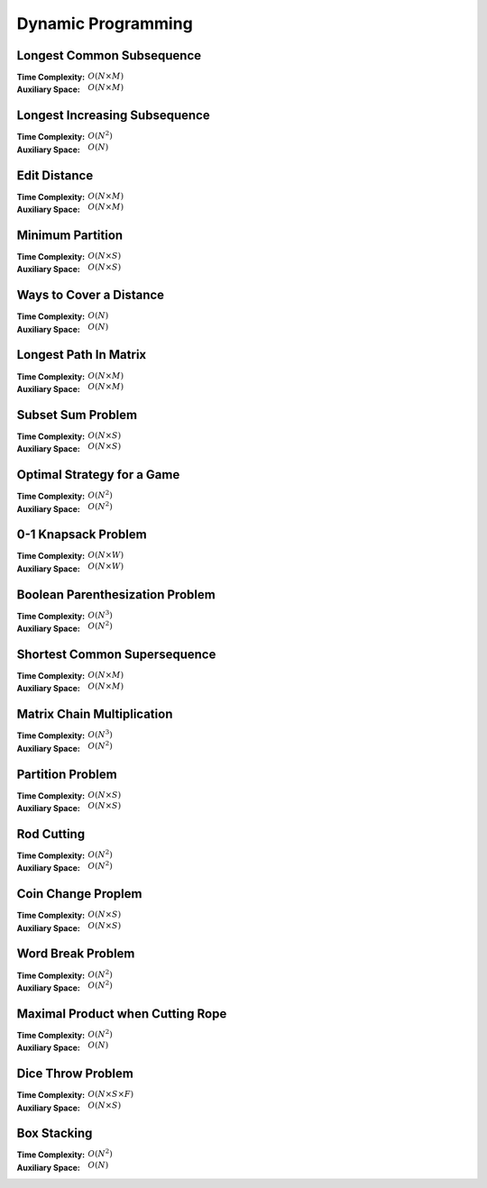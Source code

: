 Dynamic Programming 
===================

Longest Common Subsequence 
--------------------------

:Time Complexity: :math:`O(N\times M)`
:Auxiliary Space: :math:`O(N\times M)`

.. tabs::

    .. code-tab:: python

        def lcs(X, Y):
            n = len(X)
            m = len(Y)
            dp = [[0 for j in range(m+1)] for i in range(n+1)]
            for i in range(1, n+1):
                for j in range(1, m+1):
                    if X[i-1] == Y[j-1]:
                        dp[i][j] = dp[i-1][j-1] + 1
                    else:
                        dp[i][j] = max(dp[i-1][j], dp[i][j-1])
            return dp[n][m]

        if __name__ == '__main__':
            X = "AGGTAB"
            Y = "GXTXAYB"
            print(lcs(X, Y))

    .. code-tab:: cpp

        #include <bits/stdc++.h>
        using namespace std;

        int lcs(string X, string Y) {
            int n = X.length();
            int m = Y.length();
            int dp[n+1][m+1] = {};
            for (int i=1; i<=n; ++i) {
                for (int j=1; j<=m; ++j) {
                    if (X[i-1] == Y[j-1]) {
                        dp[i][j] = dp[i-1][j-1] + 1;
                    } else {
                        dp[i][j] = max(dp[i-1][j], dp[i][j-1]);
                    }
                }
            }
            return dp[n][m];
        }

        int main() {
            string X = "AGGTAB";
            string Y = "GXTXAYB";
            cout << lcs(X, Y);
        }

    .. code-tab:: java

        class LCS {
            static int lcs(String X, String Y) {
                int n = X.length();
                int m = Y.length();
                int dp[][] = new int[n+1][m+1];
                for (int i=1; i<=n; ++i) {
                    for (int j=1; j<=m; ++j) {
                        if (X.charAt(i-1) == Y.charAt(j-1)) {
                            dp[i][j] = dp[i-1][j-1] + 1;
                        } else {
                            dp[i][j] = Math.max(dp[i-1][j], dp[i][j-1]);
                        }
                    }
                }
                return dp[n][m];
            }
            public static void main(String args[]) {
                String X = "AGGTAB";
                String Y = "GXTXAYB";
                System.out.println(lcs(X, Y));
            }
        }

Longest Increasing Subsequence 
------------------------------

:Time Complexity: :math:`O(N^2)`
:Auxiliary Space: :math:`O(N)`

.. tabs::

    .. code-tab:: python

        def lis(arr):
            n = len(arr)
            dp = [1 for i in range(n)]
            for i in range(1, n):
                for j in range(0, i):
                    if arr[j] < arr[i] and dp[j]+1 > dp[i]:
                        dp[i] = dp[j] + 1
            maxL = 1
            for d in dp:
                maxL = max(maxL, d)
            return maxL

        if __name__ == '__main__':
            arr = [10, 22, 9, 33, 21, 50, 41, 60]
            print(lis(arr))

    .. code-tab:: cpp

        #include <bits/stdc++.h>
        using namespace std;

        int lis(vector<int> arr) {
            int n = arr.size();
            int dp[n] = {};
            for (int i=0; i<n; ++i) {
                dp[i] = 1;
            }
            for (int i=1; i<n; ++i) {
                for (int j=0; j<i; ++j) {
                    if (arr[j]<arr[i] && dp[j]+1>dp[i]) {
                        dp[i] = dp[j] + 1;
                    }
                }
            }
            int maxL = 1;
            for (int i=0; i<n; ++i) {
                if (dp[i] > maxL) {
                    maxL = dp[i];
                }
            }
            return maxL;
        }

        int main() {
            vector<int> arr{10, 22, 9, 33, 21, 50, 41, 60};
            cout << lis(arr);
        }

    .. code-tab:: java

        class LIS {
            static int lis(int arr[]) {
                int n = arr.length;
                int dp[] = new int[n];
                for (int i=0; i<n; ++i) {
                    dp[i] = 1;
                }
                for (int i=1; i<n; ++i) {
                    for (int j=0; j<i; ++j) {
                        if (arr[j]<arr[i] && dp[j]+1>dp[i]) {
                            dp[i] = dp[j] + 1;
                        }
                    }
                }
                int maxL = 1;
                for (int i=0; i<n; ++i) {
                    if (dp[i] > maxL) {
                        maxL = dp[i];
                    }
                }
                return maxL;
            }
            public static void main(String args[]) {
                int arr[] = {10, 22, 9, 33, 21, 50, 41, 60};
                System.out.println(lis(arr));
            }
        }

Edit Distance
-------------

:Time Complexity: :math:`O(N\times M)`
:Auxiliary Space: :math:`O(N\times M)`

.. tabs::

    .. code-tab:: python

        def ed(X, Y):
            n = len(X)
            m = len(Y)
            dp = [[0 for j in range(m+1)] for i in range(n+1)]
            for i in range(n+1):
                dp[i][0] = i
            for j in range(m+1):
                dp[0][j] = j
            for i in range(1, n+1):
                for j in range(1, m+1):
                    if X[i-1] == Y[j-1]:
                        dp[i][j] = dp[i-1][j-1]
                    else:
                        dp[i][j] = min(dp[i-1][j-1], dp[i-1][j], dp[i][j-1]) + 1
            return dp[n][m]

        if __name__ == '__main__':
            X = "sunday"
            Y = "saturday"
            print(ed(X, Y))

    .. code-tab:: cpp

        #include <bits/stdc++.h>
        using namespace std;

        int min(int x, int y, int z) {
            return min(x, min(y, z));
        }

        int ed(string X, string Y) {
            int n = X.length();
            int m = Y.length();
            int dp[n+1][m+1] = {};
            for (int i=0; i<=n; ++i) {
                dp[i][0] = i;
            }
            for (int j=0; j<=m; ++j) {
                dp[0][j] = j;
            }
            for (int i=1; i<=n; ++i) {
                for (int j=1; j<=m; ++j) {
                    if (X[i-1]==Y[j-1]) {
                        dp[i][j] = dp[i-1][j-1];
                    } else {
                        dp[i][j] = min(dp[i-1][j-1], dp[i-1][j], dp[i][j-1]) + 1;
                    }
                }
            }
            return dp[n][m];
        }

        int main() {
            string X = "sunday";
            string Y = "saturday";
            cout << ed(X, Y);
        }

    .. code-tab:: java

        class ED {
            static int min(int x, int y, int z) {
                return Math.min(x, Math.min(y, z));
            }
            static int ed(String X, String Y) {
                int n = X.length();
                int m = Y.length();
                int dp[][] = new int[n+1][m+1];
                for (int i=0; i<=n; ++i) {
                    dp[i][0] = i;
                }
                for (int j=0; j<m; ++j) {
                    dp[0][j] = j;
                }
                for (int i=1; i<=n; ++i) {
                    for (int j=1; j<=m; ++j) {
                        if (X.charAt(i-1)==Y.charAt(j-1)) {
                            dp[i][j] = dp[i-1][j-1];
                        } else {
                            dp[i][j] = min(dp[i-1][j-1], dp[i-1][j], dp[i][j-1]) + 1;
                        }
                    }
                }
                return dp[n][m];
            }
            public static void main(String args[]) {
                String X = "sunday";
                String Y = "saturday";
                System.out.println(ed(X, Y));
            }
        }

Minimum Partition
-----------------

:Time Complexity: :math:`O(N\times S)`
:Auxiliary Space: :math:`O(N\times S)`

.. tabs::

    .. code-tab:: python

        def mp(arr):
            n = len(arr)
            s = sum(arr)
            dp = [[False for j in range(s+1)] for i in range(n+1)]
            for i in range(n+1):
                dp[i][0] = True
            for i in range(1, n+1):
                for j in range(1, s+1):
                    if arr[i-1] <= j:
                        dp[i][j] = dp[i-1][j] or dp[i-1][j-arr[i-1]]
                    else:
                        dp[i][j] = dp[i-1][j]
            m = s
            for j in range(s//2, -1, -1):
                if dp[n][j] == True:
                    m = s - 2 * j 
                    break
            return m
            
        if __name__ == '__main__':
            arr = [3, 1, 4, 2, 2, 1]
            print(mp(arr))

    .. code-tab:: cpp

        # include <bits/stdc++.h>
        using namespace std;

        int mp(vector<int> arr) {
            int n = arr.size();
            int s = 0;
            for (int a : arr) {
                s += a;
            }
            bool dp[n+1][s+1] = {};
            for (int i=0; i<n+1; ++i) {
                for (int j=0; j<s+1; ++j) {
                    if (j == 0) {
                        dp[i][j] = true;
                    }
                }
            }
            for (int i=1; i<n+1; ++i) {
                for (int j=1; j<s+1; ++j) {
                    if (arr[i-1]<=j) {
                        dp[i][j] = dp[i-1][j] || dp[i-1][j-arr[i-1]];
                    } else {
                        dp[i][j] = dp[i-1][j];
                    }
                }
            }
            int m = s;
            for (int j=s/2; j>=0; --j) {
                if (dp[n][j] == true) {
                    m = s - 2 * j;
                    break;
                }
            }
            return m;
        }

        int main() {
            vector<int> arr{3, 1, 4, 2, 2, 1};
            cout << mp(arr);
        }

    .. code-tab:: java

        class MP {
            static int mp(int arr[]) {
                int n = arr.length;
                int s = 0;
                for (int a : arr) {
                    s += a;
                }
                boolean dp[][] = new boolean[n+1][s+1];
                for (int i=0; i<n+1; ++i) {
                    for (int j=0; j<s+1; ++j) {
                        if (j == 0) {
                            dp[i][j] = true;
                        }
                    }
                }
                for (int i=1; i<n+1; ++i) {
                    for (int j=1; j<s+1; ++j) {
                        if (arr[i-1] <= j) {
                            dp[i][j] = dp[i-1][j] || dp[i-1][j-arr[i-1]];
                        } else {
                            dp[i][j] = dp[i-1][j];
                        }
                    }
                }
                int m = s;
                for (int j=s/2; j>=0; --j) {
                    if (dp[n][j]==true) {
                        m = s - 2 * j;
                        break;
                    }
                }
                return m;
            }
            public static void main(String args[]) {
                int arr[] = {3, 1, 4, 2, 2, 1};
                System.out.println(mp(arr));
            }
        }

Ways to Cover a Distance
------------------------

:Time Complexity: :math:`O(N)`
:Auxiliary Space: :math:`O(N)`

.. tabs::

    .. code-tab:: python

        def wcd(n):
            dp = [0 for i in range(n+1)]
            dp[0] = 1
            if n >= 1: dp[1] = 1
            if n >= 2: dp[2] = 2
            for i in range(3, n+1):
                dp[i] = dp[i-1] + dp[i-2] + dp[i-3]
            return dp[n]

        if __name__ == '__main__':
            print(wcd(4))

    .. code-tab:: cpp

        # include <bits/stdc++.h>
        using namespace std;

        int wcd(int n) {
            int dp[n+1] = {};
            dp[0] = 1;
            if (n>=1) dp[1] = 1;
            if (n>=2) dp[2] = 2;
            for (int i=3; i<n+1; ++i) {
                dp[i] = dp[i-1] + dp[i-2] + dp[i-3];
            }
            return dp[n];
        }

        int main() {
            cout << wcd(4);
        }

    .. code-tab:: java

        class WCD {
            static int wcd(int n) {
                int dp[] = new int[n+1];
                dp[0] = 1;
                if (n>=1) dp[1] = 1;
                if (n>=2) dp[2] = 2;
                for (int i=3; i<n+1; ++i) {
                    dp[i] = dp[i-1] + dp[i-2] + dp[i-3];
                }
                return dp[n];
            }
            public static void main(String args[]) {
                System.out.println(wcd(4));
            }
        }

Longest Path In Matrix
----------------------

:Time Complexity: :math:`O(N\times M)`
:Auxiliary Space: :math:`O(N\times M)`

.. tabs::

    .. code-tab:: python

        def search(i, j, mat, dp):
            if i<0 or i>len(mat) or j<0 or j>len(mat[0]): return 0
            if dp[i][j] != -1: return dp[i][j]
            x, y, z, w = 1, 1, 1, 1
            if i>0 and mat[i-1][j]==mat[i][j]+1:
                x = 1 + search(i-1, j, mat, dp)
            if i<len(mat)-1 and mat[i+1][j]==mat[i][j]+1:
                y = 1 + search(i+1, j, mat, dp)
            if j>0 and mat[i][j-1]==mat[i][j]+1:
                z = 1 + search(i, j-1, mat, dp)
            if j<len(mat[0])-1 and mat[i][j+1]==mat[i][j]+1:
                w = 1 + search(i, j+1, mat, dp)
            dp[i][j] = max(x, y, z, w)
            return dp[i][j]

        def lpim(mat):
            n = len(mat)
            m = len(mat[0])
            dp = [[-1 for j in range(m)] for i in range(n)]
            maxL = 1
            for i in range(n):
                for j in range(m):
                    maxL = max(maxL, search(i, j, mat, dp))
            return maxL

        if __name__ == '__main__':
            mat = [[1, 2, 9],
                [5, 3, 8],
                [4, 6, 7]]
            print(lpim(mat))

    .. code-tab:: cpp

        # include <bits/stdc++.h>
        using namespace std;

        int search(int i, int j, vector<vector<int>> mat, vector<vector<int>> dp) {
            if (i<0 || i>mat.size() || j<0 || j>mat[0].size()) {
                return 0;
            }
            if (dp[i][j] != -1) {
                return dp[i][j];
            }
            int x=1, y=1, z=1, w=1;
            if (i>0 && mat[i-1][j]==mat[i][j]+1) {
                x = 1 + search(i-1, j, mat, dp);
            }
            if (i<mat.size()-1 && mat[i+1][j]==mat[i][j]+1) {
                y = 1 + search(i+1, j, mat, dp);
            }
            if (j>0 && mat[i][j-1]==mat[i][j]+1) {
                z = 1 + search(i, j-1, mat, dp);
            }
            if (j<mat[0].size()-1 && mat[i][j+1]==mat[i][j]+1) {
                w = 1 + search(i, j+1, mat, dp);
            }
            dp[i][j] = max(x, max(y, max(z, w)));
            return dp[i][j];
        }

        int lpim(vector<vector<int>> mat) {
            int n = mat.size();
            int m = mat[0].size();
            vector<vector<int>> dp(n, vector<int> (m, -1));
            int maxL = 1;
            for (int i=0; i<n; ++i) {
                for (int j=0; j<m; ++j) {
                    maxL = max(maxL, search(i, j, mat, dp));
                }
            }
            return maxL;
        }

        int main() {
            vector<vector<int>> mat{{1, 2, 9}, {5, 3, 8}, {4, 6, 7}};
            cout << lpim(mat);
        }

    .. code-tab:: java

        class LPIM {
            static int search(int i, int j, int mat[][], int dp[][]) {
                if (i<0 || i>mat.length || j<0 || j>mat[0].length) {
                    return 0;
                }
                if (dp[i][j] != -1) {
                    return dp[i][j];
                }
                int x=1, y=1, z=1, w=1;
                if (i>0 && mat[i-1][j]==mat[i][j]+1) {
                    x = 1 + search(i-1, j, mat, dp);
                }
                if (i<mat.length-1 && mat[i+1][j]==mat[i][j]+1) {
                    y = 1 + search(i+1, j, mat, dp);
                }
                if (j>0 && mat[i][j-1]==mat[i][j]+1) {
                    z = 1 + search(i, j-1, mat, dp);
                }
                if (j<mat[0].length-1 && mat[i][j+1]==mat[i][j]+1) {
                    w = 1 + search(i, j+1, mat, dp);
                }
                dp[i][j] = Math.max(x, Math.max(y, Math.max(z, w)));
                return dp[i][j];
            }
            static int lpim(int mat[][]) {
                int n = mat.length;
                int m = mat[0].length;
                int dp[][] = new int[n][m];
                for (int i=0; i<n; ++i) {
                    for (int j=0; j<m; ++j) {
                        dp[i][j] = -1;
                    }
                }
                int maxL = 1;
                for (int i=0; i<n; ++i) {
                    for (int j=0; j<m; ++j) {
                        maxL = Math.max(maxL, search(i, j, mat, dp));
                    }
                }
                return maxL;
            }
            public static void main(String args[]) {
                int mat[][] = {{1, 2, 9}, {5, 3, 8}, {4, 6, 7}};
                System.out.println(lpim(mat));
            }
        }

Subset Sum Problem
------------------

:Time Complexity: :math:`O(N\times S)`
:Auxiliary Space: :math:`O(N\times S)`

.. tabs::

    .. code-tab:: python

        def sss(_set, _sum):
            n = len(_set)
            s = _sum
            dp = [[False for j in range(s+1)] for i in range(n+1)]
            for i in range(n+1):
                dp[i][0] = True
            for i in range(1, n+1):
                for j in range(1, s+1):
                    if _set[i-1] <= j:
                        dp[i][j] = dp[i-1][j] or dp[i-1][j-_set[i-1]]
                    else:
                        dp[i][j] = dp[i-1][j]
            return dp[n][s]

        if __name__ == '__main__':
            _set = [3, 34, 4, 12, 5, 2]
            _sum = 9
            print(sss(_set, _sum))

    .. code-tab:: cpp

        # include <bits/stdc++.h>
        using namespace std;

        bool sss(vector<int> _set, int _sum) {
            int n=_set.size();
            int s=_sum;
            bool dp[n+1][s+1] = {};
            for (int i=0; i<n+1; ++i) {
                dp[i][0] = true;
            }
            for (int i=1; i<n+1; ++i) {
                for (int j=1; j<s+1; ++j) {
                    if (_set[i-1]<=j) {
                        dp[i][j] = dp[i-1][j] || dp[i-1][j-_set[i-1]];
                    } else {
                        dp[i][j] = dp[i-1][j];
                    }
                }
            }
            return dp[n][s];
        }

        int main() {
            vector<int> _set{3, 34, 4, 12, 5, 2}; 
            int _sum = 9;
            cout << sss(_set, _sum);
        }

    .. code-tab:: java

        class SSS {
            static boolean sss(int _set[], int _sum) {
                int n=_set.length;
                int s=_sum;
                boolean dp[][] = new boolean[n+1][s+1];
                for (int i=0; i<n+1; ++i) {
                    dp[i][0] = true;
                }
                for (int i=1; i<n+1; ++i) {
                    for (int j=1; j<s+1; ++j) {
                        if (_set[i-1]<=j) {
                            dp[i][j] = dp[i-1][j] || dp[i-1][j-_set[i-1]];
                        } else {
                            dp[i][j] = dp[i-1][j];
                        }
                    }
                }
                return dp[n][s];
            }
            public static void main(String args[]) {
                int _set[] = {3, 34, 4, 12, 5, 2};
                int _sum = 9;
                System.out.println(sss(_set, _sum));
            }
        }

Optimal Strategy for a Game
---------------------------

:Time Complexity: :math:`O(N^2)`
:Auxiliary Space: :math:`O(N^2)`

.. tabs::

    .. code-tab:: python

        def osg(arr):
            n = len(arr)
            dp = [[0 for j in range(n)] for i in range(n)]
            for j in range(n):
                i = j
                dp[i][j] = arr[i]
            for j in range(1, n):
                i = j - 1
                dp[i][j] = max(arr[i], arr[j])
            for g in range(2, n):
                for j in range(g, n):
                    i = j - g
                    dp[i][j] = max(arr[i]+min(dp[i+2][j], dp[i+1][j-1]), arr[j]+min(dp[i+1][j-1], dp[i][j-2]))
            return dp[0][n-1]

        if __name__ == '__main__':
            arr1 = [8, 15, 3, 7]
            print(osg(arr1))
            arr2 = [2, 2, 2, 2]
            print(osg(arr2))
            arr3 = [20, 30, 2, 2, 2, 10]
            print(osg(arr3))

    .. code-tab:: cpp

        # include <bits/stdc++.h>
        using namespace std;

        int osg(vector<int> arr) {
            int n = arr.size();
            int dp[n][n];
            int i;
            for (int j=0; j<n; ++j) {
                i = j;
                dp[i][j] = arr[i];
            }
            for (int j=1; j<n; ++j) {
                i = j - 1;
                dp[i][j] = max(arr[i], arr[j]);
            }
            for (int g=2; g<n; ++g) {
                for (int j=g; j<n; ++j) {
                    i = j - g;
                    dp[i][j] = max(arr[i]+min(dp[i+2][j], dp[i+1][j-1]), arr[j]+min(dp[i+1][j-1], dp[i][j-2]));
                }
            }
            return dp[0][n-1];
        }

        int main() {
            vector<int> arr1{8, 15, 3, 7};
            cout << osg(arr1) << endl;
            vector<int> arr2{2, 2, 2, 2};
            cout << osg(arr2) << endl;
            vector<int> arr3{20, 30, 2, 2, 2, 10};
            cout << osg(arr3) << endl;
        }

    .. code-tab:: java

        class OSG {
            static int osg(int arr[]) {
                int n = arr.length;
                int dp[][] = new int[n][n];
                int i;
                for (int j=0; j<n; ++j) {
                    i = j;
                    dp[i][j] = arr[i];
                }
                for (int j=1; j<n; ++j) {
                    i = j - 1;
                    dp[i][j] = Math.max(arr[i], arr[j]);
                }
                for (int g=2; g<n; ++g) {
                    for (int j=g; j<n; ++j) {
                        i = j - g;
                        dp[i][j] = Math.max(arr[i]+Math.min(dp[i+2][j], dp[i+1][j-1]), arr[j]+Math.min(dp[i+1][j-1], dp[i][j-2]));
                    }
                }
                return dp[0][n-1];
            }
            public static void main(String args[]) {
                int arr1[] = {8, 15, 3, 7};
                System.out.println(osg(arr1));
                int arr2[] = {2, 2, 2, 2};
                System.out.println(osg(arr2));
                int arr3[] = {20, 30, 2, 2, 2, 10};
                System.out.println(osg(arr3));
            }
        }

0-1 Knapsack Problem 
--------------------

:Time Complexity: :math:`O(N\times W)`
:Auxiliary Space: :math:`O(N\times W)`

.. tabs::

    .. code-tab:: python

        def kp01(val, wt, w):
            n = len(val)
            dp = [[0 for j in range(w+1)] for i in range(n+1)]
            for i in range(1, n+1):
                for j in range(1, w+1):
                    if wt[i-1] <= j:
                        dp[i][j] = max(dp[i-1][j], val[i-1]+dp[i-1][j-wt[i-1]])
                    else:
                        dp[i][j] = dp[i-1][j]
            return dp[n][w]

        if __name__ == '__main__':
            val = [60, 100, 120]
            wt = [10, 20, 30]
            w = 50
            print(kp01(val, wt, w))

    .. code-tab:: cpp

        # include <bits/stdc++.h>
        using namespace std;

        int kp01(vector<int> val, vector<int> wt, int w) {
            int n = val.size();
            int dp[n+1][w+1] = {};
            for (int i=1; i<=n; ++i) {
                for (int j=1; j<=w; ++j) {
                    if  (wt[i-1]<=j) {
                        dp[i][j] = max(dp[i-1][j], val[i-1]+dp[i-1][j-wt[i-1]]);
                    } else {
                        dp[i][j] = dp[i-1][j];
                    }
                }
            }
            return dp[n][w];
        }

        int main() {
            vector<int> val{60, 100, 120};
            vector<int> wt{10, 20, 30};
            int w = 50;
            cout << kp01(val, wt, w);
        }

    .. code-tab:: java

        class KP01 {
            static int kp01(int val[], int wt[], int w) {
                int n = val.length;
                int dp[][] = new int[n+1][w+1];
                for (int i=1; i<=n; ++i) {
                    for (int j=1; j<=w; ++j) {
                        if (wt[i-1]<=j) {
                            dp[i][j] = Math.max(dp[i-1][j], val[i-1]+dp[i-1][j-wt[i-1]]);
                        } else {
                            dp[i][j] = dp[i-1][j];
                        }
                    }
                }
                return dp[n][w];
            }
            public static void main(String args[]) {
                int val[] = {60, 100, 120};
                int wt[] = {10, 20, 30};
                int w = 50;
                System.out.println(kp01(val, wt, w));
            }
        }

Boolean Parenthesization Problem
--------------------------------

:Time Complexity: :math:`O(N^3)`
:Auxiliary Space: :math:`O(N^2)`

.. tabs::

    .. code-tab:: python

        def bpp(symb, oper):
            n = len(symb)
            T = [[0 for j in range(n)] for i in range(n)]
            F = [[0 for j in range(n)] for i in range(n)]
            for i in range(n):
                if symb[i] == 'T':
                    T[i][i] = 1
                    F[i][i] = 0
                elif symb[i] == 'F':
                    T[i][i] = 0
                    F[i][i] = 1
            for g in range(1, n):
                for j in range(g, n):
                    i = j - g
                    for k in range(i, j):
                        if oper[k] == '&':
                            T[i][j] += T[i][k] * T[k+1][j]
                            F[i][j] += F[i][k] * F[k+1][j] + F[i][k] * T[k+1][j] + T[i][k] * F[k+1][j]
                        elif oper[k] == '|':
                            T[i][j] += F[i][k] * T[k+1][j] + T[i][k] * F[k+1][j] + T[i][k] * T[k+1][j]
                            F[i][j] += F[i][k] * F[k+1][j]
                        elif oper[k] == '^':
                            T[i][j] += F[i][k] * T[k+1][j] + T[i][k] * F[k+1][j]
                            F[i][j] += F[i][k] * F[k+1][j] + T[i][k] * T[k+1][j]
            return T[0][n-1]

        if __name__ == '__main__':
            symb = "TTFT"
            oper = "|&^"
            print(bpp(symb, oper))

    .. code-tab:: cpp

        # include <bits/stdc++.h>
        using namespace std;

        int bpp(string symb, string oper) {
            int n = symb.length();
            int T[n][n] = {};
            int F[n][n] = {};
            for (int i=0; i<n; ++i) {
                if (symb[i] == 'T') {
                    T[i][i] = 1;
                    F[i][i] = 0;
                } else if (symb[i] == 'F') {
                    T[i][i] = 0;
                    F[i][i] = 1;
                }
            }
            for (int g=1; g<n; ++g) {
                for (int j=g; j<n; ++j) {
                    int i = j - g;
                    for (int k=i; k<j; ++k) {
                        if (oper[k] == '&') {
                            T[i][j] += T[i][k] * T[k+1][j];
                            F[i][j] += F[i][k] * F[k+1][j] + F[i][k] * T[k+1][j] + T[i][k] * F[k+1][j];
                        } else if (oper[k] == '|') {
                            T[i][j] += F[i][k] * T[k+1][j] + T[i][k] * F[k+1][j] + T[i][k] * T[k+1][j];
                            F[i][j] += F[i][k] * F[k+1][j];
                        } else if (oper[k] == '^') {
                            T[i][j] += F[i][k] * T[k+1][j] + T[i][k] * F[k+1][j];
                            F[i][j] += F[i][k] * F[k+1][j] + T[i][k] * T[k+1][j];
                        }
                    }
                }
            }
            return T[0][n-1];
        }

        int main() {
            string symb = "TTFT";
            string oper = "|&^";
            cout << bpp(symb, oper);
        }

    .. code-tab:: java

        class BPP {
            static int bpp(String symb, String oper) {
                int n = symb.length();
                int T[][] = new int[n][n];
                int F[][] = new int[n][n];
                for (int i=0; i<n; ++i) {
                    if (symb.charAt(i) == 'T') {
                        T[i][i] = 1;
                        F[i][i] = 0;
                    } else if (symb.charAt(i) == 'F') {
                        T[i][i] = 0;
                        F[i][i] = 1;
                    }
                }
                for (int g=1; g<n; ++g) {
                    for (int j=g; j<n; ++j) {
                        int i = j - g;
                        for (int k=i; k<j; ++k) {
                            if (oper.charAt(k) == '&') {
                                T[i][j] += T[i][k] * T[k+1][j];
                                F[i][j] += F[i][k] * F[k+1][j] + F[i][k] * T[k+1][j] + T[i][k] * F[k+1][j];
                            } else if (oper.charAt(k) == '|'){
                                T[i][j] += F[i][k] * T[k+1][j] + T[i][k] * F[k+1][j] + T[i][k] * T[k+1][j];
                                F[i][j] += F[i][k] * F[k+1][j];
                            } else if (oper.charAt(k) == '^') {
                                T[i][j] += F[i][k] * T[k+1][j] + T[i][k] * F[k+1][j];
                                F[i][k] += F[i][k] * F[k+1][j] + T[i][k] * T[k+1][j];
                            }
                        }
                    }
                }
                return T[0][n-1];
            }
            public static void main(String args[]) {
                String symb = "TTFT";;
                String oper = "|&^";
                System.out.println(bpp(symb, oper));
            }
        }

Shortest Common Supersequence
-----------------------------

:Time Complexity: :math:`O(N\times M)`
:Auxiliary Space: :math:`O(N\times M)`

.. tabs::

    .. code-tab:: python

        def scs(X, Y):
            n = len(X)
            m = len(Y)
            dp = [[0 for j in range(m+1)] for i in range(n+1)]
            for i in range(1, n+1):
                dp[i][0] = i
            for j in range(1, m+1):
                dp[0][j] = j
            for i in range(1, n+1):
                for j in range(1, m+1):
                    if X[i-1] == Y[j-1]:
                        dp[i][j] = dp[i-1][j-1] + 1
                    else:
                        dp[i][j] = min(dp[i-1][j], dp[i][j-1]) + 1
            return dp[n][m]

        if __name__ == '__main__':
            X = "AGGTAB"
            Y = "GXTXAYB"
            print(scs(X, Y))

    .. code-tab:: cpp

        # include <bits/stdc++.h>
        using namespace std;

        int scs(string X, string Y) {
            int n = X.length();
            int m = Y.length();
            int dp[n+1][m+1] = {};
            for (int i=1; i<=n; ++i) {
                dp[i][0] = i;
            }
            for (int j=1; j<=m; ++j) {
                dp[0][j] = j;
            }
            for (int i=1; i<=n; ++i) {
                for (int j=1; j<=m; ++j) {
                    if (X[i-1] == Y[j-1]) {
                        dp[i][j] = dp[i-1][j-1] + 1;
                    } else {
                        dp[i][j] = min(dp[i-1][j], dp[i][j-1]) + 1;
                    }
                }
            }
            return dp[n][m];
        }

        int main() {
            string X = "AGGTAB";
            string Y = "GXTXAYB";
            cout << scs(X, Y);
        }

    .. code-tab:: java

        class SCS {
            static int scs(String X, String Y) {
                int n = X.length();
                int m = Y.length();
                int dp[][] = new int[n+1][m+1];
                for (int i=1; i<=n; ++i) {
                    dp[i][0] = i;
                }
                for (int j=1; j<=m; ++j) {
                    dp[0][j] = j;
                }
                for (int i=1; i<=n; ++i) {
                    for (int j=1; j<=m; ++j) {
                        if (X.charAt(i-1) == Y.charAt(j-1)) {
                            dp[i][j] = dp[i-1][j-1] + 1;
                        } else {
                            dp[i][j] = Math.min(dp[i-1][j], dp[i][j-1]) + 1;
                        }
                    }
                }
                return dp[n][m];
            }
            public static void main(String args[]) {
                String X = "AGGTAB";
                String Y = "GXTXAYB";
                System.out.println(scs(X, Y));
            }
        }

Matrix Chain Multiplication
---------------------------

:Time Complexity: :math:`O(N^3)`
:Auxiliary Space: :math:`O(N^2)`

.. tabs::

    .. code-tab:: python

        def mcm(arr):
            n = len(arr) - 1
            dp = [[0 for j in range(n)] for i in range(n)]
            for g in range(1, n):
                for j in range(g, n):
                    i = j - g
                    dp[i][j] = float('inf')
                    for k in range(i, j):
                        dp[i][j] = min(dp[i][j], dp[i][k] + dp[k+1][j] + arr[i] * arr[k+1] * arr[j+1])
            return dp[0][n-1]

        if __name__ == '__main__':
            arr = [1, 2, 3, 4]
            print(mcm(arr))

    .. code-tab:: cpp

        # include <bits/stdc++.h>
        using namespace std;

        int mcm(vector<int> arr) {
            int n = arr.size() - 1;
            int dp[n][n] = {};
            for (int g=1; g<n; ++g) {
                for (int j=g; j<n; ++j) {
                    int i = j - g;
                    dp[i][j] = INT_MAX;
                    for (int k=i; k<j; ++k) {
                        dp[i][j] = min(dp[i][j], dp[i][k] + dp[k+1][j] + arr[i] * arr[k+1] * arr[j+1]);
                    }
                }
            }
            return dp[0][n-1];
        }

        int main() {
            vector<int> arr{1, 2, 3, 4};
            cout << mcm(arr);
        }

    .. code-tab:: java

        class MCM {
            static int mcm(int arr[]) {
                int n = arr.length - 1;
                int dp[][] = new int[n][n];
                for (int g=1; g<n; ++g) {
                    for (int j=g; j<n; ++j) {
                        int i = j - g;
                        dp[i][j] = Integer.MAX_VALUE;
                        for (int k=i; k<j; ++k) {
                            dp[i][j] = Math.min(dp[i][j], dp[i][k] + dp[k+1][j] + arr[i] * arr[k+1] * arr[j+1]);
                        }
                    }
                }
                return dp[0][n-1];
            }
            public static void main(String args[]) {
                int arr[] = {1, 2, 3, 4};
                System.out.println(mcm(arr));
            }
        }

Partition Problem
-----------------

:Time Complexity: :math:`O(N\times S)`
:Auxiliary Space: :math:`O(N\times S)`

.. tabs::

    .. code-tab:: python

        def pp(arr):
            n = len(arr)
            s = sum(arr)
            if s % 2 == 1:
                return False
            dp = [[False for j in range(s//2+1)] for i in range(n+1)]
            for i in range(n+1):
                dp[i][0] = True
            for i in range(1, n+1):
                for j in range(1, s//2+1):
                    if arr[i-1] <= j:
                        dp[i][j] = dp[i-1][j] or dp[i-1][j-arr[i-1]]
                    else:
                        dp[i][j] = dp[i-1][j]
            return dp[n][s//2]

        if __name__ == '__main__':
            arr = [3, 1, 1, 2, 2, 1]
            print(pp(arr))

    .. code-tab:: cpp

        # include <bits/stdc++.h>
        using namespace std;

        int pp(vector<int> arr) {
            int n = arr.size();
            int s = 0;
            for (int a : arr) {
                s += a;
            }
            if (s % 2 == 1) {
                return false;
            }
            bool dp[n+1][s/2+1] = {};
            for (int i=0; i<=n; ++i) {
                dp[i][0] = true;
            }
            for (int i=1; i<=n; ++i) {
                for (int j=1; j<=s/2; ++j) {
                    if (arr[i-1] <= j) {
                        dp[i][j] = dp[i-1][j] || dp[i-1][j-arr[i-1]];
                    } else {
                        dp[i][j] = dp[i-1][j];
                    }
                }
            }
            return dp[n][s/2];
        }

        int main() {
            vector<int> arr{3, 1, 1, 2, 2, 1};
            cout << pp(arr);
        }

    .. code-tab:: java

        class PP {
            static boolean pp(int arr[]) {
                int n = arr.length;
                int s = 0;
                for (int a : arr) {
                    s += a;
                }
                if (s % 2 == 1) {
                    return false;
                }
                boolean dp[][] = new boolean[n+1][s/2+1];
                for (int i=0; i<=n; ++i) {
                    dp[i][0] = true;
                }
                for (int i=1; i<=n; ++i) {
                    for (int j=1; j<=s/2; ++j) {
                        if (arr[i-1] <= j) {
                            dp[i][j] = dp[i-1][j] || dp[i-1][j-arr[i-1]];
                        } else {
                            dp[i][j] = dp[i-1][j];
                        }
                    }
                }
                return dp[n][s/2];
            }
            public static void main(String args[]) {
                int arr[] = {3, 1, 1, 2, 2, 1};
                System.out.println(pp(arr));
            }
        }

Rod Cutting
-----------

:Time Complexity: :math:`O(N^2)`
:Auxiliary Space: :math:`O(N^2)`

.. tabs::

    .. code-tab:: python

        def rc(price):
            n = len(price)
            dp = [[0 for j in range(n+1)] for i in range(n+1)]
            for i in range(1, n+1):
                for j in range(1, n+1):
                    if i <= j:
                        dp[i][j] = max(dp[i-1][j], dp[i-1][j-i] + price[i-1])
                    else:
                        dp[i][j] = dp[i-1][j]
            return dp[n][n]

        if __name__ == '__main__':
            price = [1, 5, 8, 9, 10, 17, 17, 20]
            print(rc(price))

    .. code-tab:: cpp

        # include <bits/stdc++.h>
        using namespace std;

        int rc(vector<int> price) {
            int n = price.size();
            int dp[n+1][n+1] = {};
            for (int i=1; i<=n; ++i) {
                for (int j=1; j<=n; ++j) {
                    if (i <= j) {
                        dp[i][j] = max(dp[i-1][j], dp[i-1][j-i] + price[i-1]);
                    } else {
                        dp[i][j] = dp[i-1][j];
                    }
                }
            }
            return dp[n][n];
        }

        int main() {
            vector<int> price{1, 5, 8, 9, 10, 17, 17, 20};
            cout << rc(price);
        }

    .. code-tab:: java

        class RC {
            static int rc(int price[]) {
                int n = price.length;
                int dp[][] = new int[n+1][n+1];
                for (int i=1; i<=n; ++i) {
                    for (int j=1; j<=n; ++j) {
                        if (i <= j) {
                            dp[i][j] = Math.max(dp[i-1][j], dp[i-1][j-i] + price[i-1]);
                        } else {
                            dp[i][j] = dp[i-1][j];
                        }
                    }
                }
                return dp[n][n];
            }
            public static void main(String args[]) {
                int price[] = {1, 5, 8, 9, 10, 17, 17, 20};
                System.out.println(rc(price));
            }
        }

Coin Change Proplem
-------------------

:Time Complexity: :math:`O(N\times S)`
:Auxiliary Space: :math:`O(N\times S)`

.. tabs::

    .. code-tab:: python

        def ccp(coin, _sum):
            n = len(coin)
            s = _sum
            dp = [[0 for j in range(s+1)] for i in range(n+1)]
            for i in range(1, n+1):
                dp[i][0] = 1
            for i in range(1, n+1):
                for j in range(1, s+1):
                    if coin[i-1] <= j:
                        dp[i][j] = dp[i-1][j] + dp[i][j-coin[i-1]]
                    else:
                        dp[i][j] = dp[i-1][j]
            return dp[n][s]

        if __name__ == '__main__':
            coin = [1, 2, 3]
            _sum = 4
            print(ccp(coin, _sum))

    .. code-tab:: cpp

        # include <bits/stdc++.h>
        using namespace std;

        int ccp(vector<int> coin, int _sum) {
            int n = coin.size();
            int s = _sum;
            int dp[n+1][s+1] = {};
            for (int i=1; i<=n; ++i) {
                dp[i][0] = 1;
            }
            for (int i=1; i<=n; ++i) {
                for (int j=1; j<=s; ++j) {
                    if (coin[i-1] <= j) {
                        dp[i][j] = dp[i-1][j] + dp[i][j-coin[i-1]];
                    } else {
                        dp[i][j] = dp[i-1][j];
                    }
                }
            }
            return dp[n][s];
        }

        int main() {
            vector<int> coin{1, 2, 3};
            int _sum = 4;
            cout << ccp(coin, _sum);
        }

    .. code-tab:: java

        class CCP {
            static int ccp(int coin[], int _sum) {
                int n = coin.length;
                int s = _sum;
                int dp[][] = new int[n+1][s+1];
                for (int i=1; i<=n; ++i) {
                    dp[i][0] = 1;
                }
                for (int i=1; i<=n; ++i) {
                    for (int j=1; j<=s; ++j) {
                        if (coin[i-1] <= j) {
                            dp[i][j] = dp[i-1][j] + dp[i][j-coin[i-1]];
                        } else {
                            dp[i][j] = dp[i-1][j];
                        }
                    }
                }
                return dp[n][s];
            }
            public static void main(String args[]) {
                int coin[] = {1, 2, 3};
                int _sum = 4;
                System.out.println(ccp(coin, _sum));
            }
        }

Word Break Problem
------------------

:Time Complexity: :math:`O(N^2)`
:Auxiliary Space: :math:`O(N^2)`

.. tabs::

    .. code-tab:: python

        def wordin(w, _dict):
            for d in _dict:
                if w == d:
                    return True
            return False

        def wbp(s, _dict):
            n = len(s)
            dp = [False for i in range(n+1)]
            dp[0] = True
            for i in range(1, n+1):
                for j in range(i):
                    if dp[j] == True and wordin(s[j:i], _dict):
                        dp[i] = True
                        break
            return dp[n]

        if __name__ == '__main__':
            _dict = ["mobile","samsung","sam","sung","man","mango","icecream","and","go","i","like","ice","cream"]
            print(wbp("ilikesamsung", _dict))
            print(wbp("iiiiiiii", _dict))
            print(wbp("", _dict))
            print(wbp("ilikelikeimangoiii", _dict))
            print(wbp("samsungandmango", _dict))
            print(wbp("samsungandmangok", _dict))

    .. code-tab:: cpp

        # include <bits/stdc++.h>
        using namespace std;

        bool wordin(string w, vector<string> _dict) {
            for (string d : _dict) {
                if (w == d) {
                    return true;
                }
            }
            return false;
        }

        bool wbp(string s, vector<string> _dict) {
            int n = s.length();
            bool dp[n+1] = {};
            dp[0] = true;
            for (int i=1; i<=n; ++i) {
                for (int j=0; j<i; ++j) {
                    if (dp[j] && wordin(s.substr(j, i-j), _dict)) {
                        dp[i] = true;
                        break;
                    }
                }
            }
            return dp[n];
        }

        int main() {
            vector<string> _dict{"mobile","samsung","sam","sung","man","mango","icecream","and","go","i","like","ice","cream"};
            cout << wbp("ilikesamsung", _dict) << endl;
            cout << wbp("iiiiiiii", _dict) << endl;
            cout << wbp("", _dict) << endl;
            cout << wbp("ilikelikeimangoiii", _dict) << endl;
            cout << wbp("samsungandmango", _dict) << endl;
            cout << wbp("samsungandmangok", _dict) << endl;
        }

    .. code-tab:: java

        class WBP {
            static boolean wordin(String w, String _dict[]) {
                for (String d : _dict) {
                    if (w.equals(d)) {
                        return true;
                    }
                }
                return false;
            }
            static boolean wbp(String s, String _dict[]) {
                int n = s.length();
                boolean dp[] = new boolean[n+1];
                dp[0] = true;
                for (int i=1; i<=n; ++i) {
                    for (int j=0; j<i; ++j) {
                        if (dp[j] && wordin(s.substring(j, i), _dict)) {
                            dp[i] = true;
                            break;  
                        }
                    }
                }
                return dp[n];
            }
            public static void main(String args[]) {
                String _dict[] = {"mobile","samsung","sam","sung","man","mango","icecream","and","go","i","like","ice","cream"};
                System.out.println(wbp("ilikesamsung", _dict));
                System.out.println(wbp("iiiiiiii", _dict));
                System.out.println(wbp("", _dict));
                System.out.println(wbp("ilikelikeimangoiii", _dict));
                System.out.println(wbp("samsungandmango", _dict));
                System.out.println(wbp("samsungandmangok", _dict));
            }
        }

Maximal Product when Cutting Rope
---------------------------------

:Time Complexity: :math:`O(N^2)`
:Auxiliary Space: :math:`O(N)`

.. tabs::

    .. code-tab:: python

        def mpcr(n):
            dp = [0 for i in range(n+1)]
            for i in range(2, n+1):
                for j in range(1, i):
                    dp[i] = max(dp[i], j*(i-j), j*dp[i-j])
            return dp[n]

        if __name__ == '__main__':
            print(mpcr(10))

    .. code-tab:: cpp

        # include <bits/stdc++.h>
        using namespace std;

        int max(int x, int y, int z) {
            return max(x, max(y, z));
        }

        int mpcr(int n) {
            int dp[n+1] = {};
            for (int i=2; i<=n; ++i) {
                for (int j=1; j<i; ++j) {
                    dp[i] = max(dp[i], j*(i-j), j*dp[i-j]);
                }
            }
            return dp[n];
        }

        int main() {
            cout << mpcr(10);
        }

    .. code-tab:: java

        class MPCR {
            static int max(int x, int y, int z) {
                return Math.max(x, Math.max(y, z));
            }
            static int mpcr(int n) {
                int dp[] = new int[n+1];
                for (int i=2; i<=n; ++i) {
                    for (int j=1; j<i; ++j) {
                        dp[i] = max(dp[i], j*(i-j), j*dp[i-j]);
                    }
                }
                return dp[n];
            }
            public static void main(String args[]) {
                System.out.println(mpcr(10));
            }
        }

Dice Throw Problem
------------------

:Time Complexity: :math:`O(N\times S\times F)`
:Auxiliary Space: :math:`O(N\times S)`

.. tabs::

    .. code-tab:: python

        def dtp(f, n, s):
            dp = [[0 for j in range(s+1)] for i in range(n+1)]
            dp[0][0] = 1
            for i in range(1, n+1):
                for j in range(1, s+1):
                    for k in range(1, min(j, f)+1):
                        dp[i][j] += dp[i-1][j-k]
            return dp[n][s]

        if __name__ == '__main__':
            print(dtp(4, 2, 1))
            print(dtp(2, 2, 3))
            print(dtp(6, 3, 8))
            print(dtp(4, 2, 5))
            print(dtp(4, 3, 5))

    .. code-tab:: cpp

        # include <bits/stdc++.h>
        using namespace std;

        int dtp(int f, int n, int s) {
            int dp[n+1][s+1] = {};
            dp[0][0] = 1;
            for (int i=1; i<=n; ++i) {
                for (int j=1; j<=s; ++j) {
                    for (int k=1; k<=min(j, f); ++k) {
                        dp[i][j] += dp[i-1][j-k];
                    }
                }
            }
            return dp[n][s];
        }

        int main() {
            cout << dtp(4, 2, 1) << endl;
            cout << dtp(2, 2, 3) << endl;
            cout << dtp(6, 3, 8) << endl;
            cout << dtp(4, 2, 5) << endl;
            cout << dtp(4, 3, 5) << endl;
        }

    .. code-tab:: java

        class DTP {
            static int dtp(int f, int n, int s) {
                int dp[][] = new int[n+1][s+1];
                dp[0][0] = 1;
                for (int i=1; i<=n; ++i) {
                    for (int j=1; j<=s; ++j) {
                        for (int k=1; k<=Math.min(j, f); ++k) {
                            dp[i][j] += dp[i-1][j-k];
                        }
                    }
                }
                return dp[n][s];
            }
            public static void main(String args[]) {
                System.out.println(dtp(4, 2, 1));
                System.out.println(dtp(2, 2, 3));
                System.out.println(dtp(6, 3, 8));
                System.out.println(dtp(4, 2, 5));
                System.out.println(dtp(4, 3, 5));
            }
        }

Box Stacking
------------

:Time Complexity: :math:`O(N^2)`
:Auxiliary Space: :math:`O(N)`

.. tabs::

    .. code-tab:: python

        def bs(boxes):
            arr = []
            for box in boxes:
                box.sort()
                arr.append([box[0], box[1], box[2]])
                arr.append([box[1], box[0], box[2]])
                arr.append([box[2], box[0], box[1]])
            arr.sort(key=lambda x: x[1]*x[2], reverse=True)
            n = len(arr)
            dp = [arr[i][0] for i in range(n)]
            for i in range(1, n):
                for j in range(i):
                    if arr[j][1] > arr[i][1] and arr[j][2] > arr[i][2]:
                        dp[i] = max(dp[i], dp[j]+arr[i][0])
            return dp[n-1]

        if __name__ == '__main__':
            boxes = [[4, 6, 7], [1, 2, 3], [4, 5, 6], [10, 12, 32]]
            print(bs(boxes))

    .. code-tab:: cpp

        # include <bits/stdc++.h>
        using namespace std;

        int bs(vector<vector<int>> boxes) {
            vector<vector<int>> arr;
            for (auto box : boxes) {
                sort(box.begin(), box.end());
                vector<int> tmp1{box[0], box[1], box[2]};
                arr.push_back(tmp1);
                vector<int> tmp2{box[1], box[0], box[2]};
                arr.push_back(tmp2);
                vector<int> tmp3{box[2], box[0], box[1]};
                arr.push_back(tmp3);
            }
            sort(arr.begin(), arr.end(), [](vector<int> a, vector<int> b) {
                return a[1]*a[2] > b[1]*b[2];
            });
            int n = arr.size();
            int dp[n] = {};
            for (int i=0; i<n; ++i) {
                dp[i] = arr[i][0];
            }
            for (int i=1; i<n; ++i) {
                for (int j=0; j<i; ++j) {
                    if (arr[j][1]>arr[i][1] && arr[j][2]>arr[i][2]) {
                        dp[i] = max(dp[i], dp[j]+arr[i][0]);
                    }
                }
            }
            return dp[n-1];
        }

        int main() {
            vector<vector<int>> boxes{{4, 6, 7}, {1, 2, 3}, {4, 5, 6}, {10, 12, 32}};
            cout << bs(boxes);
        }

    .. code-tab:: java

        import java.util.*;

        class BS {
            static int bs(int boxes[][]) {
                ArrayList<int[]> arr = new ArrayList<int[]>();
                for (int[] box : boxes) {
                    Arrays.sort(box);
                    arr.add(new int[]{box[0], box[1], box[2]});
                    arr.add(new int[]{box[1], box[0], box[2]});
                    arr.add(new int[]{box[2], box[0], box[1]});
                }
                Collections.sort(arr, new Comparator<int[]>() {
                    public int compare(int[] a, int[] b) {
                        return Integer.compare(b[1]*b[2], a[1]*a[2]);
                    }
                });
                int n = arr.size();
                int dp[] = new int[n];
                for (int i=0; i<n; ++i) {
                    dp[i] = arr.get(i)[0];
                }
                for (int i=1; i<n; ++i) {
                    for (int j=0; j<i; ++j) {
                        if (arr.get(j)[1]>arr.get(i)[1] && arr.get(j)[2]>arr.get(i)[2]) {
                            dp[i] = Math.max(dp[i], dp[j]+arr.get(i)[0]);
                        }
                    }
                }
                return dp[n-1];
            }
            public static void main(String args[]) {
                int boxes[][] = {{4, 6, 7}, {1, 2, 3}, {4, 5, 6}, {10, 12, 32}};
                System.out.println(bs(boxes));
            }
        }
